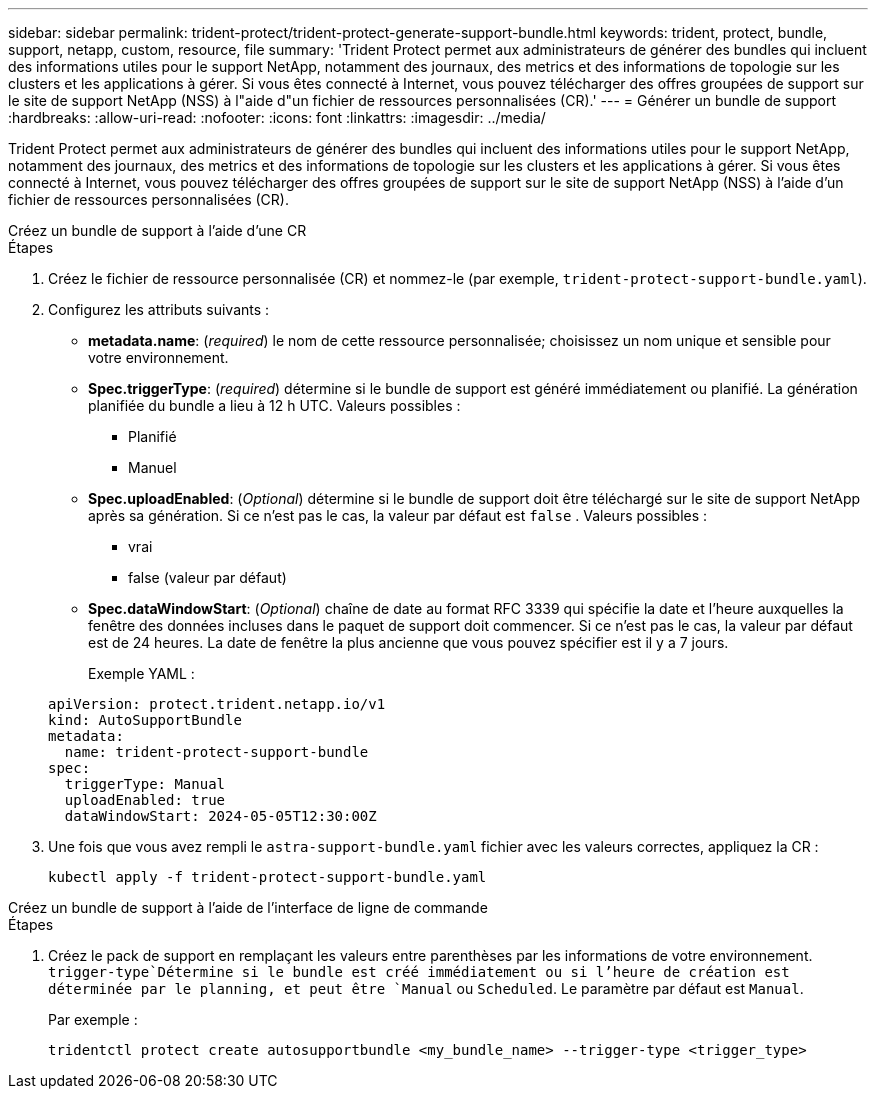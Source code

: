 ---
sidebar: sidebar 
permalink: trident-protect/trident-protect-generate-support-bundle.html 
keywords: trident, protect, bundle, support, netapp, custom, resource, file 
summary: 'Trident Protect permet aux administrateurs de générer des bundles qui incluent des informations utiles pour le support NetApp, notamment des journaux, des metrics et des informations de topologie sur les clusters et les applications à gérer. Si vous êtes connecté à Internet, vous pouvez télécharger des offres groupées de support sur le site de support NetApp (NSS) à l"aide d"un fichier de ressources personnalisées (CR).' 
---
= Générer un bundle de support
:hardbreaks:
:allow-uri-read: 
:nofooter: 
:icons: font
:linkattrs: 
:imagesdir: ../media/


[role="lead"]
Trident Protect permet aux administrateurs de générer des bundles qui incluent des informations utiles pour le support NetApp, notamment des journaux, des metrics et des informations de topologie sur les clusters et les applications à gérer. Si vous êtes connecté à Internet, vous pouvez télécharger des offres groupées de support sur le site de support NetApp (NSS) à l'aide d'un fichier de ressources personnalisées (CR).

[role="tabbed-block"]
====
.Créez un bundle de support à l'aide d'une CR
--
.Étapes
. Créez le fichier de ressource personnalisée (CR) et nommez-le (par exemple, `trident-protect-support-bundle.yaml`).
. Configurez les attributs suivants :
+
** *metadata.name*: (_required_) le nom de cette ressource personnalisée; choisissez un nom unique et sensible pour votre environnement.
** *Spec.triggerType*: (_required_) détermine si le bundle de support est généré immédiatement ou planifié. La génération planifiée du bundle a lieu à 12 h UTC. Valeurs possibles :
+
*** Planifié
*** Manuel


** *Spec.uploadEnabled*: (_Optional_) détermine si le bundle de support doit être téléchargé sur le site de support NetApp après sa génération. Si ce n'est pas le cas, la valeur par défaut est `false` . Valeurs possibles :
+
*** vrai
*** false (valeur par défaut)


** *Spec.dataWindowStart*: (_Optional_) chaîne de date au format RFC 3339 qui spécifie la date et l'heure auxquelles la fenêtre des données incluses dans le paquet de support doit commencer. Si ce n'est pas le cas, la valeur par défaut est de 24 heures. La date de fenêtre la plus ancienne que vous pouvez spécifier est il y a 7 jours.
+
Exemple YAML :

+
[source, yaml]
----
apiVersion: protect.trident.netapp.io/v1
kind: AutoSupportBundle
metadata:
  name: trident-protect-support-bundle
spec:
  triggerType: Manual
  uploadEnabled: true
  dataWindowStart: 2024-05-05T12:30:00Z
----


. Une fois que vous avez rempli le `astra-support-bundle.yaml` fichier avec les valeurs correctes, appliquez la CR :
+
[source, console]
----
kubectl apply -f trident-protect-support-bundle.yaml
----


--
.Créez un bundle de support à l'aide de l'interface de ligne de commande
--
.Étapes
. Créez le pack de support en remplaçant les valeurs entre parenthèses par les informations de votre environnement.  `trigger-type`Détermine si le bundle est créé immédiatement ou si l'heure de création est déterminée par le planning, et peut être `Manual` ou `Scheduled`. Le paramètre par défaut est `Manual`.
+
Par exemple :

+
[source, console]
----
tridentctl protect create autosupportbundle <my_bundle_name> --trigger-type <trigger_type>
----


--
====